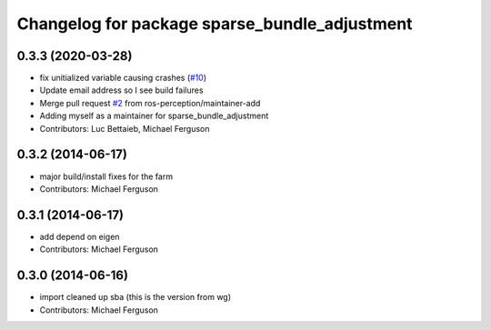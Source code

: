 ^^^^^^^^^^^^^^^^^^^^^^^^^^^^^^^^^^^^^^^^^^^^^^
Changelog for package sparse_bundle_adjustment
^^^^^^^^^^^^^^^^^^^^^^^^^^^^^^^^^^^^^^^^^^^^^^

0.3.3 (2020-03-28)
------------------
* fix unitialized variable causing crashes (`#10 <https://github.com/ros-perception/sparse_bundle_adjustment/issues/10>`_)
* Update email address so I see build failures
* Merge pull request `#2 <https://github.com/ros-perception/sparse_bundle_adjustment/issues/2>`_ from ros-perception/maintainer-add
* Adding myself as a maintainer for sparse_bundle_adjustment
* Contributors: Luc Bettaieb, Michael Ferguson

0.3.2 (2014-06-17)
------------------
* major build/install fixes for the farm
* Contributors: Michael Ferguson

0.3.1 (2014-06-17)
------------------
* add depend on eigen
* Contributors: Michael Ferguson

0.3.0 (2014-06-16)
------------------
* import cleaned up sba (this is the version from wg)
* Contributors: Michael Ferguson
